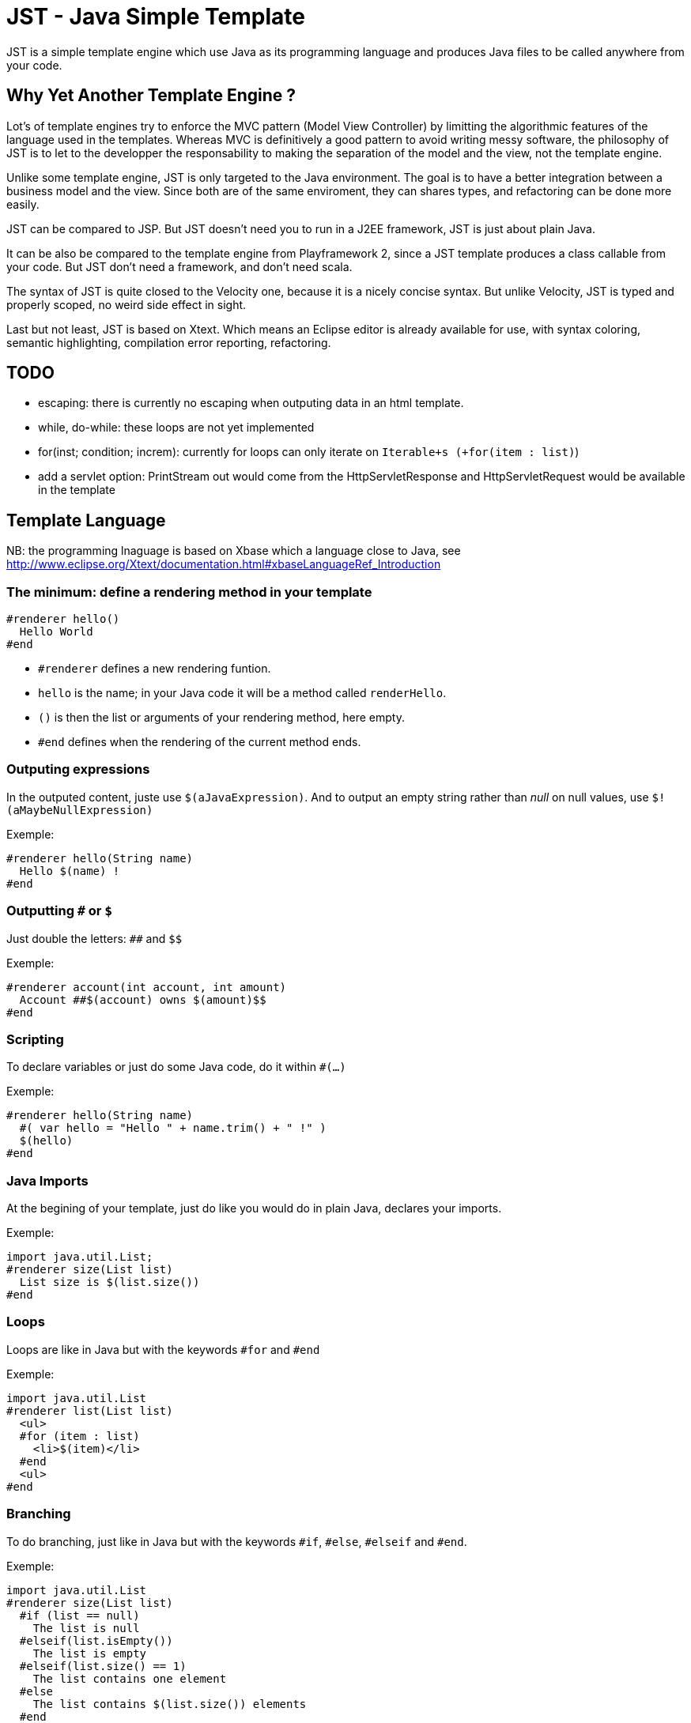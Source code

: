 JST - Java Simple Template
==========================

JST is a simple template engine which use Java as its programming language and produces Java files to be called anywhere from your code.

Why Yet Another Template Engine ?
---------------------------------

Lot's of template engines try to enforce the MVC pattern (Model View Controller) by limitting the algorithmic features of the language used in the templates. Whereas MVC is definitively a good pattern to avoid writing messy software, the philosophy of JST is to let to the developper the responsability to making the separation of the model and the view, not the template engine.

Unlike some template engine, JST is only targeted to the Java environment. The goal is to have a better integration between a business model and the view. Since both are of the same enviroment, they can shares types, and refactoring can be done more easily.

JST can be compared to JSP. But JST doesn't need you to run in a J2EE framework, JST is just about plain Java.

It can be also be compared to the template engine from Playframework 2, since a JST template produces a class callable from your code. But JST don't need a framework, and don't need scala.

The syntax of JST is quite closed to the Velocity one, because it is a nicely concise syntax. But unlike Velocity, JST is typed and properly scoped, no weird side effect in sight.

Last but not least, JST is based on Xtext. Which means an Eclipse editor is already available for use, with syntax coloring, semantic highlighting, compilation error reporting, refactoring.

TODO
----

- escaping: there is currently no escaping when outputing data in an html template.
- while, do-while: these loops are not yet implemented
- for(inst; condition; increm): currently for loops can only iterate on +Iterable+s (+for(item : list)+)
- add a servlet option: PrintStream out would come from the HttpServletResponse and HttpServletRequest would be available in the template

Template Language
-----------------

NB: the programming lnaguage is based on Xbase which a language close to Java, see http://www.eclipse.org/Xtext/documentation.html#xbaseLanguageRef_Introduction

The minimum: define a rendering method in your template
~~~~~~~~~~~~~~~~~~~~~~~~~~~~~~~~~~~~~~~~~~~~~~~~~~~~~~~

--------------------------------------
#renderer hello()
  Hello World
#end
--------------------------------------

- +#renderer+ defines a new rendering funtion.
- +hello+ is the name; in your Java code it will be a method called +renderHello+.
- +()+ is then the list or arguments of your rendering method, here empty.
- +#end+ defines when the rendering of the current method ends.

Outputing expressions
~~~~~~~~~~~~~~~~~~~~~

In the outputed content, juste use +$(aJavaExpression)+. And to output an empty string rather than 'null' on null values, use +$!(aMaybeNullExpression)+

Exemple:
--------------------------------------
#renderer hello(String name)
  Hello $(name) !
#end
--------------------------------------

Outputting +#+ or +$+
~~~~~~~~~~~~~~~~~~~~~

Just double the letters: +##+ and +$$+

Exemple:
--------------------------------------
#renderer account(int account, int amount)
  Account ##$(account) owns $(amount)$$
#end
--------------------------------------

Scripting
~~~~~~~~~

To declare variables or just do some Java code, do it within +#(...)+

Exemple:
--------------------------------------
#renderer hello(String name)
  #( var hello = "Hello " + name.trim() + " !" )
  $(hello)
#end
--------------------------------------

Java Imports
~~~~~~~~~~~~

At the begining of your template, just do like you would do in plain Java, declares your imports.

Exemple:
--------------------------------------
import java.util.List;
#renderer size(List list)
  List size is $(list.size())
#end
--------------------------------------

Loops
~~~~~

Loops are like in Java but with the keywords +#for+ and +#end+

Exemple:
--------------------------------------
import java.util.List
#renderer list(List list)
  <ul>
  #for (item : list)
    <li>$(item)</li>
  #end
  <ul>
#end
--------------------------------------

Branching
~~~~~~~~~

To do branching, just like in Java but with the keywords +#if+, +#else+, +#elseif+ and +#end+.

Exemple:
--------------------------------------
import java.util.List
#renderer size(List list)
  #if (list == null)
    The list is null
  #elseif(list.isEmpty())
    The list is empty
  #elseif(list.size() == 1)
    The list contains one element
  #else
    The list contains $(list.size()) elements
  #end
#end
--------------------------------------

Template Class
~~~~~~~~~~~~~~

The JST engine will generate a plain Java class named after the template file name. The file name is appended with JstTemplate and the first letter is capitalized to build the name of the generated class. For instance +user.jst+ will generate +UserJstTemplate.java+.

Template Class Hierarchy
^^^^^^^^^^^^^^^^^^^^^^^^

The generated class can implement some interfaces and extend classes. After declaring the imports, the declaration of the template's hierachy is like in java but with the keyword +template+ and without the need to name it.

Exemple:
--------------------------------------
import java.io.Serializable;
import java.util.ArrayList;

template extends ArrayList implements Serializable;

#renderer hello()
  Hello World
#end
--------------------------------------

Abstract Template Class
^^^^^^^^^^^^^^^^^^^^^^^

A template class can also be asbtract. The keyword +abstract+ in front of the keyword +template+ make the class abstract.

Exemple:
--------------------------------------
abstract template;

#renderer hello()
  Hello World
#end
--------------------------------------

Fields and Methods
^^^^^^^^^^^^^^^^^^

Fields and methods can be defined on the template class. It is just regular Java.

Exemple:
--------------------------------------
import java.io.File;

private File path;

private void setPath(File path) {
  this.path = path;
}

#renderer path()
  $(path.getAbsolutePath())
#end
--------------------------------------

Renderer call
~~~~~~~~~~~~~

Within a renderer, another renderer can be called with the directive +#render+. The syntax is like a function call in Java.

Exemple:
--------------------------------------
#renderer hello()
  Hello
  #render name("World")
#end
#renderer name(String n)
  $(n)
#end
--------------------------------------

Abstract Renderer
~~~~~~~~~~~~~~~~~

As the template class, a renderer can be declared abstract. Just add the keyword +abstract+.

Exemple:
--------------------------------------
abstract template;
#renderer body(List<String> list)
  <ul>
  #for(i : list)
    <li>#render item(i)</li>
  #end
  </ul>
#end
#renderer abstract item(String i)
--------------------------------------

Layout pattern
~~~~~~~~~~~~~~

When working with templates, some are designed to be layouts of some other templates. With JST, no special keyword or contruction is required, just use the Java class hierarchy. The template layout will be an abstract template, and the layouted template will extend it.

Exemple:

- layout.jst
--------------------------------------
import java.util.List;
abstract template;
#renderer body(List<String> list)
  <ul>
  #for(i : list)
    <li>#render item(i)</li>
  #end
  </ul>
#end
#renderer abstract item(String i)
--------------------------------------
- item.jst
--------------------------------------
template extends LayoutJstTemplate;
#renderer item(String i)
  <i>$(i)</i>
#end
--------------------------------------
